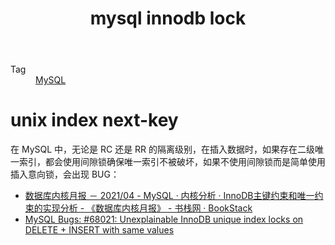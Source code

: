 :PROPERTIES:
:ID:       7E1567B5-49EC-4C05-8346-D6614A9ED51C
:END:
#+TITLE: mysql innodb lock

+ Tag :: [[id:CEA916CC-2871-4D97-BC56-E8A414278E52][MySQL]]

* unix index next-key
  在 MySQL 中，无论是 RC 还是 RR 的隔离级别，在插入数据时，如果存在二级唯一索引，都会使用间隙锁确保唯一索引不被破坏，如果不使用间隙锁而是简单使用插入意向锁，会出现 BUG：
  + [[https://www.bookstack.cn/read/aliyun-rds-core/ea7a43cf992eca56.md#952rjc][数据库内核月报 － 2021/04 - MySQL · 内核分析 · InnoDB主键约束和唯一约束的实现分析 - 《数据库内核月报》 - 书栈网 · BookStack]]
  + [[https://bugs.mysql.com/bug.php?id=68021][MySQL Bugs: #68021: Unexplainable InnoDB unique index locks on DELETE + INSERT with same values]]

